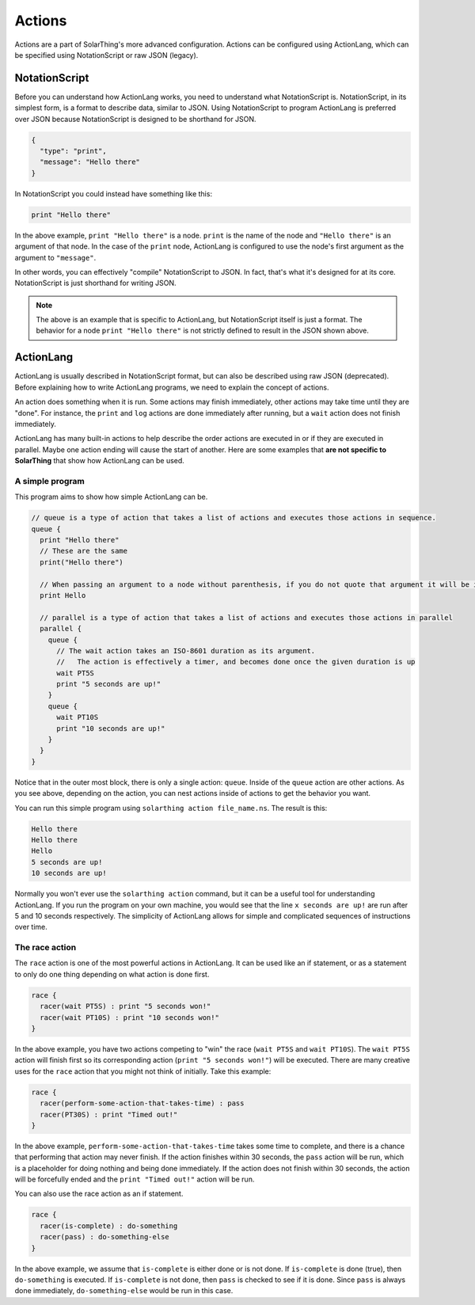 Actions
===========

Actions are a part of SolarThing's more advanced configuration.
Actions can be configured using ActionLang, which can be specified using NotationScript or raw JSON (legacy).

NotationScript
----------------

Before you can understand how ActionLang works, you need to understand what NotationScript is.
NotationScript, in its simplest form, is a format to describe data, similar to JSON.
Using NotationScript to program ActionLang is preferred over JSON because NotationScript is designed to be shorthand for JSON.

.. code-block:: json

  {
    "type": "print",
    "message": "Hello there"
  }

In NotationScript you could instead have something like this:

.. code-block::

  print "Hello there"

In the above example, ``print "Hello there"`` is a node. ``print`` is the name of the node and ``"Hello there"`` is an argument of that node.
In the case of the ``print`` node, ActionLang is configured to use the node's first argument as the argument to ``"message"``.

In other words, you can effectively "compile" NotationScript to JSON.
In fact, that's what it's designed for at its core.
NotationScript is just shorthand for writing JSON.

.. note:: 

  The above is an example that is specific to ActionLang, but NotationScript itself is just a format.
  The behavior for a node ``print "Hello there"`` is not strictly defined to result in the JSON shown above.


ActionLang
------------

ActionLang is usually described in NotationScript format, but can also be described using raw JSON (deprecated).
Before explaining how to write ActionLang programs, we need to explain the concept of actions.

An action does something when it is run. Some actions may finish immediately, other actions may take time until they are "done".
For instance, the ``print`` and ``log`` actions are done immediately after running, but a ``wait`` action does not finish immediately.

ActionLang has many built-in actions to help describe the order actions are executed in or if they are executed in parallel.
Maybe one action ending will cause the start of another.
Here are some examples that **are not specific to SolarThing** that show how ActionLang can be used.

A simple program
^^^^^^^^^^^^^^^^^^

This program aims to show how simple ActionLang can be.

.. code-block::

  // queue is a type of action that takes a list of actions and executes those actions in sequence.
  queue {
    print "Hello there"
    // These are the same
    print("Hello there")

    // When passing an argument to a node without parenthesis, if you do not quote that argument it will be interpreted as a string.
    print Hello

    // parallel is a type of action that takes a list of actions and executes those actions in parallel
    parallel {
      queue {
        // The wait action takes an ISO-8601 duration as its argument. 
        //   The action is effectively a timer, and becomes done once the given duration is up
        wait PT5S
        print "5 seconds are up!"
      }
      queue {
        wait PT10S
        print "10 seconds are up!"
      }
    }
  }


Notice that in the outer most block, there is only a single action: ``queue``.
Inside of the ``queue`` action are other actions.
As you see above, depending on the action, you can nest actions inside of actions to get the behavior you want.

You can run this simple program using ``solarthing action file_name.ns``. The result is this:

.. code-block::

  Hello there
  Hello there
  Hello
  5 seconds are up!
  10 seconds are up!

Normally you won't ever use the ``solarthing action`` command, but it can be a useful tool for understanding ActionLang.
If you run the program on your own machine, you would see that the line ``x seconds are up!`` are run after 5 and 10 seconds respectively.
The simplicity of ActionLang allows for simple and complicated sequences of instructions over time.

The race action
^^^^^^^^^^^^^^^^

The ``race`` action is one of the most powerful actions in ActionLang.
It can be used like an if statement, or as a statement to only do one thing depending on what action is done first.

.. code-block::

  race {
    racer(wait PT5S) : print "5 seconds won!"
    racer(wait PT10S) : print "10 seconds won!"
  }

In the above example, you have two actions competing to "win" the race (``wait PT5S`` and ``wait PT10S``).
The ``wait PT5S`` action will finish first so its corresponding action (``print "5 seconds won!"``) will be executed.
There are many creative uses for the ``race`` action that you might not think of initially. Take this example:

.. code-block:: 

  race {
    racer(perform-some-action-that-takes-time) : pass
    racer(PT30S) : print "Timed out!"
  }

In the above example, ``perform-some-action-that-takes-time`` takes some time to complete, 
and there is a chance that performing that action may never finish.
If the action finishes within 30 seconds, the ``pass`` action will be run, which is a placeholder for doing nothing and being done immediately.
If the action does not finish within 30 seconds, the action will be forcefully ended and the ``print "Timed out!"`` action will be run.

You can also use the race action as an if statement.

.. code-block::

  race {
    racer(is-complete) : do-something
    racer(pass) : do-something-else
  }

In the above example, we assume that ``is-complete`` is either done or is not done.
If ``is-complete`` is done (true), then ``do-something`` is executed.
If ``is-complete`` is not done, then ``pass`` is checked to see if it is done.
Since ``pass`` is always done immediately, ``do-something-else`` would be run in this case.
